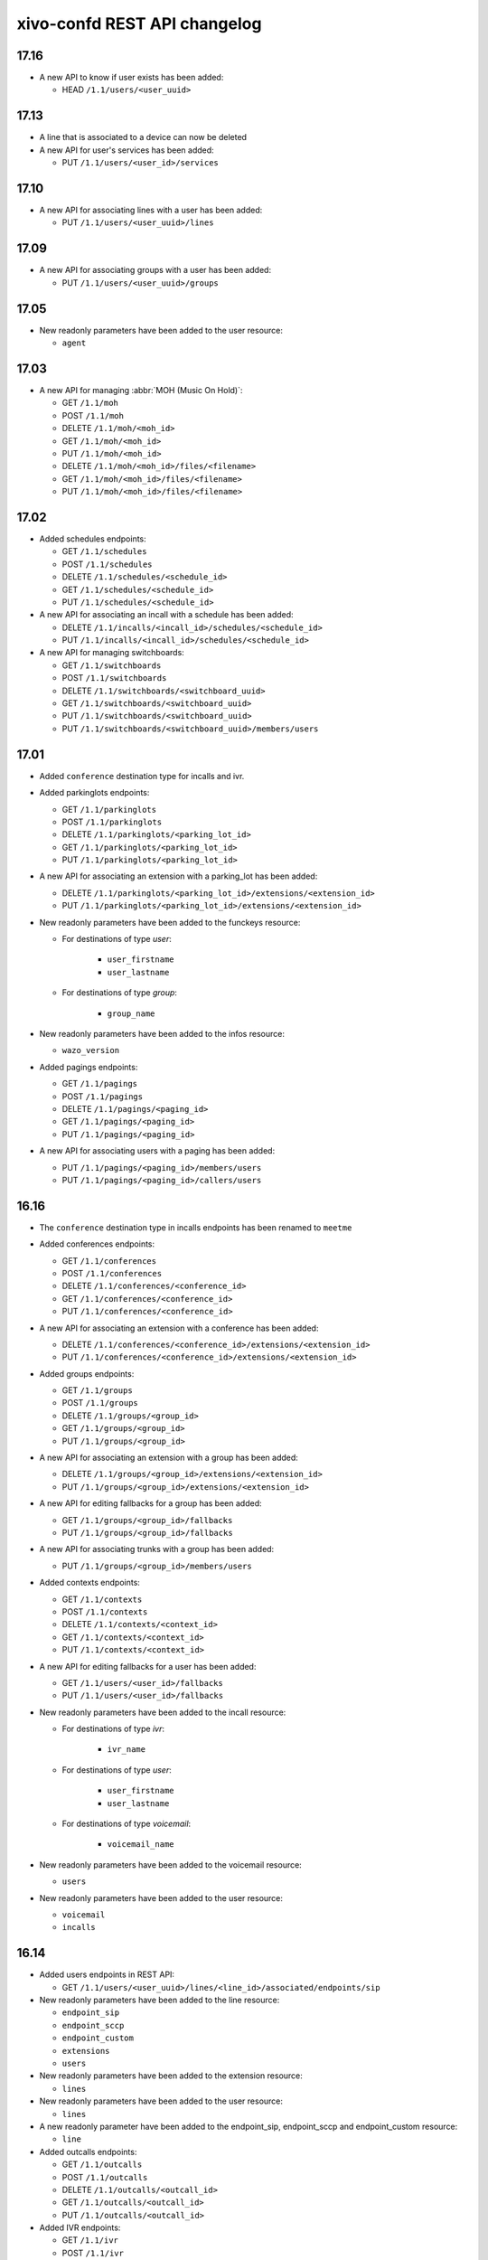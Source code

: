 .. _confd_changelog:

*****************************
xivo-confd REST API changelog
*****************************

17.16
=====

* A new API to know if user exists has been added:

  * HEAD ``/1.1/users/<user_uuid>``


17.13
=====

* A line that is associated to a device can now be deleted
* A new API for user's services has been added:

  * PUT ``/1.1/users/<user_id>/services``


17.10
=====

* A new API for associating lines with a user has been added:

  * PUT ``/1.1/users/<user_uuid>/lines``


17.09
=====

* A new API for associating groups with a user has been added:

  * PUT ``/1.1/users/<user_uuid>/groups``


17.05
=====

* New readonly parameters have been added to the user resource:

  * ``agent``


17.03
=====

* A new API for managing :abbr:`MOH (Music On Hold)`:

  * GET ``/1.1/moh``
  * POST ``/1.1/moh``
  * DELETE ``/1.1/moh/<moh_id>``
  * GET ``/1.1/moh/<moh_id>``
  * PUT ``/1.1/moh/<moh_id>``
  * DELETE ``/1.1/moh/<moh_id>/files/<filename>``
  * GET ``/1.1/moh/<moh_id>/files/<filename>``
  * PUT ``/1.1/moh/<moh_id>/files/<filename>``


17.02
=====

* Added schedules endpoints:

  * GET ``/1.1/schedules``
  * POST ``/1.1/schedules``
  * DELETE ``/1.1/schedules/<schedule_id>``
  * GET ``/1.1/schedules/<schedule_id>``
  * PUT ``/1.1/schedules/<schedule_id>``

* A new API for associating an incall with a schedule has been added:

  * DELETE ``/1.1/incalls/<incall_id>/schedules/<schedule_id>``
  * PUT ``/1.1/incalls/<incall_id>/schedules/<schedule_id>``

* A new API for managing switchboards:

  * GET ``/1.1/switchboards``
  * POST ``/1.1/switchboards``
  * DELETE ``/1.1/switchboards/<switchboard_uuid>``
  * GET ``/1.1/switchboards/<switchboard_uuid>``
  * PUT ``/1.1/switchboards/<switchboard_uuid>``
  * PUT ``/1.1/switchboards/<switchboard_uuid>/members/users``


17.01
=====

* Added ``conference`` destination type for incalls and ivr.

* Added parkinglots endpoints:

  * GET ``/1.1/parkinglots``
  * POST ``/1.1/parkinglots``
  * DELETE ``/1.1/parkinglots/<parking_lot_id>``
  * GET ``/1.1/parkinglots/<parking_lot_id>``
  * PUT ``/1.1/parkinglots/<parking_lot_id>``

* A new API for associating an extension with a parking_lot has been added:

  * DELETE ``/1.1/parkinglots/<parking_lot_id>/extensions/<extension_id>``
  * PUT ``/1.1/parkinglots/<parking_lot_id>/extensions/<extension_id>``

* New readonly parameters have been added to the funckeys resource:

  * For destinations of type `user`:

      * ``user_firstname``
      * ``user_lastname``

  * For destinations of type `group`:

      * ``group_name``

* New readonly parameters have been added to the infos resource:

  * ``wazo_version``

* Added pagings endpoints:

  * GET ``/1.1/pagings``
  * POST ``/1.1/pagings``
  * DELETE ``/1.1/pagings/<paging_id>``
  * GET ``/1.1/pagings/<paging_id>``
  * PUT ``/1.1/pagings/<paging_id>``

* A new API for associating users with a paging has been added:

  * PUT ``/1.1/pagings/<paging_id>/members/users``
  * PUT ``/1.1/pagings/<paging_id>/callers/users``


16.16
=====

* The ``conference`` destination type in incalls endpoints has been renamed to ``meetme``

* Added conferences endpoints:

  * GET ``/1.1/conferences``
  * POST ``/1.1/conferences``
  * DELETE ``/1.1/conferences/<conference_id>``
  * GET ``/1.1/conferences/<conference_id>``
  * PUT ``/1.1/conferences/<conference_id>``

* A new API for associating an extension with a conference has been added:

  * DELETE ``/1.1/conferences/<conference_id>/extensions/<extension_id>``
  * PUT ``/1.1/conferences/<conference_id>/extensions/<extension_id>``

* Added groups endpoints:

  * GET ``/1.1/groups``
  * POST ``/1.1/groups``
  * DELETE ``/1.1/groups/<group_id>``
  * GET ``/1.1/groups/<group_id>``
  * PUT ``/1.1/groups/<group_id>``

* A new API for associating an extension with a group has been added:

  * DELETE ``/1.1/groups/<group_id>/extensions/<extension_id>``
  * PUT ``/1.1/groups/<group_id>/extensions/<extension_id>``

* A new API for editing fallbacks for a group has been added:

  * GET ``/1.1/groups/<group_id>/fallbacks``
  * PUT ``/1.1/groups/<group_id>/fallbacks``

* A new API for associating trunks with a group has been added:

  * PUT ``/1.1/groups/<group_id>/members/users``

* Added contexts endpoints:

  * GET ``/1.1/contexts``
  * POST ``/1.1/contexts``
  * DELETE ``/1.1/contexts/<context_id>``
  * GET ``/1.1/contexts/<context_id>``
  * PUT ``/1.1/contexts/<context_id>``

* A new API for editing fallbacks for a user has been added:

  * GET ``/1.1/users/<user_id>/fallbacks``
  * PUT ``/1.1/users/<user_id>/fallbacks``

* New readonly parameters have been added to the incall resource:

  * For destinations of type `ivr`:

      * ``ivr_name``

  * For destinations of type `user`:

      * ``user_firstname``
      * ``user_lastname``

  * For destinations of type `voicemail`:

      * ``voicemail_name``

* New readonly parameters have been added to the voicemail resource:

  * ``users``

* New readonly parameters have been added to the user resource:

  * ``voicemail``
  * ``incalls``


16.14
=====

* Added users endpoints in REST API:

  * GET ``/1.1/users/<user_uuid>/lines/<line_id>/associated/endpoints/sip``

* New readonly parameters have been added to the line resource:

  * ``endpoint_sip``
  * ``endpoint_sccp``
  * ``endpoint_custom``
  * ``extensions``
  * ``users``

* New readonly parameters have been added to the extension resource:

  * ``lines``

* New readonly parameters have been added to the user resource:

  * ``lines``

* A new readonly parameter have been added to the endpoint_sip, endpoint_sccp and endpoint_custom
  resource:

  * ``line``

* Added outcalls endpoints:

  * GET ``/1.1/outcalls``
  * POST ``/1.1/outcalls``
  * DELETE ``/1.1/outcalls/<outcall_id>``
  * GET ``/1.1/outcalls/<outcall_id>``
  * PUT ``/1.1/outcalls/<outcall_id>``

* Added IVR endpoints:

  * GET ``/1.1/ivr``
  * POST ``/1.1/ivr``
  * DELETE ``/1.1/ivr/<ivr_id>``
  * GET ``/1.1/ivr/<ivr_id>``
  * PUT ``/1.1/ivr/<ivr_id>``

* A new API for associating trunks with an outcall has been added:

  * PUT ``/1.1/outcalls/<outcall_id>/trunks``

* A new API for associating an extension with an outcall has been added:

  * DELETE ``/1.1/outcalls/<outcall_id>/extensions/<extension_id>``
  * PUT ``/1.1/outcalls/<outcall_id>/extensions/<extension_id>``


16.13
=====

* New readonly parameters have been added to the trunks resource:

  * ``endpoint_sip``
  * ``endpoint_custom``

* A new readonly parameter have been added to the endpoint_sip and endpoint_custom resource:

  * ``trunk``

* A new API for associating an extension with an incall has been added:

  * DELETE ``/1.1/incalls/<incall_id>/extensions/<extension_id>``
  * PUT ``/1.1/incalls/<incall_id>/extensions/<extension_id>``

* Added incalls endpoints:

  * GET ``/1.1/incalls``
  * POST ``/1.1/incalls``
  * DELETE ``/1.1/incalls/<incall_id>``
  * GET ``/1.1/incalls/<incall_id>``
  * PUT ``/1.1/incalls/<incall_id>``


16.12
=====

* A new API for associating an endpoint with a trunk has been added:

  * DELETE ``/1.1/trunks/<trunk_id>/endpoints/sip/<endpoint_id>``
  * PUT ``/1.1/trunks/<trunk_id>/endpoints/sip/<endpoint_id>``
  * GET ``/1.1/trunks/<trunk_id>/endpoints/sip``
  * GET ``/1.1/endpoints/sip/<endpoint_id>/trunks``

  * DELETE ``/1.1/trunks/<trunk_id>/endpoints/custom/<endpoint_id>``
  * PUT ``/1.1/trunks/<trunk_id>/endpoints/custom/<endpoint_id>``
  * GET ``/1.1/trunks/<trunk_id>/endpoints/custom``
  * GET ``/1.1/endpoints/custom/<endpoint_id>/trunks``

* Added trunks endpoints:

  * GET ``/1.1/trunks``
  * POST ``/1.1/trunks``
  * DELETE ``/1.1/trunks/<trunk_id>``
  * GET ``/1.1/trunks/<trunk_id>``
  * PUT ``/1.1/trunks/<trunk_id>``

* Added SIP general endpoints:

  * GET ``/1.1/asterisk/sip/general``
  * PUT ``/1.1/asterisk/sip/general``


16.11
=====

* A new API for associating a user with an agent has been added:

  * DELETE ``/1.1/users/<user_id>/agents``
  * GET ``/1.1/users/<user_id>/agents``
  * PUT ``/1.1/users/<user_id>/agents/<agent_id>``

* A new API to list lines associated to an extension

  * GET ``/1.1/extensions/<extension_id>/lines``


* The following URLs have been deprecated. Please use the new API instead:

  * GET ``/1.1/extensions/<extension_id>/line``


16.10
=====

* Add possibility to associate many lines to the same user.
* Add possibility to associate many extensions to the same line (only if these lines are
  associated to the same user).
* A new API for associating a user with a voicemail has been added:

  * DELETE ``/1.1/users/<user_id>/voicemails``
  * GET ``/1.1/users/<user_id>/voicemails``
  * PUT ``/1.1/users/<user_id>/voicemails``

* A new API for associating a line with an extension has been added:

  * PUT ``/1.1/lines/<line_id>/extensions/<extension_id>``

* A new API for associating a user with a line has been added:

  * PUT ``/1.1/users/<user_id>/lines/<line_id>``

* The following URLs have been deprecated. Please use the new API instead:

  * DELETE ``/1.1/users/<user_id>/voicemail``
  * GET ``/1.1/users/<user_id>/voicemail``
  * POST ``/1.1/users/<user_id>/voicemail``
  * POST ``/1.1/users/<user_id>/lines``
  * POST ``/1.1/lines/<line_id>/extensions``


16.09
=====

* Added entities endpoints:

  * GET ``/1.1/entities``
  * POST ``/1.1/entities``
  * GET ``/1.1/entities/<entity_id>``
  * DELETE ``/1.1/entities/<entity_id>``

* A new API for updating all user's funckeys

  * PUT ``/1.1/users/<user_id>/funckeys``

* A new parameter have been added to the users resource:

  * ``dtmf_hangup_enabled``


16.06
=====

* A new API for initializing a Wazo (passing the wizard):

  * GET ``/1.1/wizard``
  * POST ``/1.1/wizard``
  * GET ``/1.1/wizard/discover``

* A new API for associating a user with an entity has been added:

  * GET ``/1.1/users/<user_id>/entities``
  * PUT ``/1.1/users/<user_id>/entities/<entity_id>``


16.05
=====

* A new API for associating a user with a call permission has been added:

  * GET ``/1.1/users/<user_id>/callpermissions``
  * PUT ``/1.1/users/<user_id>/callpermissions/<call_permission_id>``
  * DELETE ``/1.1/users/<user_id>/callpermissions/<call_permission_id>``
  * GET ``/1.1/callpermissions/<call_permission_id>/users``

* Two new parameters have been added to the users resource:

  * ``call_permission_password``
  * ``enabled``

* A new API for user's forwards has been added:

  * PUT ``/1.1/users/<user_id>/forwards``

* SIP endpoint: ``allow`` and ``disallow`` options are not split into multiple options anymore.
* SCCP endpoint: ``allow`` and ``disallow`` options are not split into multiple options anymore.


16.04
=====

* The ``summary`` view has been added to ``/users`` (GET ``/users?view=summary``)

* A new API for user's services has been added:

  * GET ``/1.1/users/<user_id>/services``
  * GET ``/1.1/users/<user_id>/services/<service_name>``
  * PUT ``/1.1/users/<user_id>/services/<service_name>``

* A new API for user's forwards has been added:

  * GET ``/1.1/users/<user_id>/forwards``
  * GET ``/1.1/users/<user_id>/forwards/<forward_name>``
  * PUT ``/1.1/users/<user_id>/forwards/<forward_name>``

* GET ``/1.1/users/export`` now requires the following header for CSV output::

   Accept: text/csv; charset=utf-8

* Added call permissions endpoints:

  * GET ``/1.1/callpermissions``
  * POST ``/1.1/callpermissions``
  * GET ``/1.1/callpermissions/<callpermission_id>``
  * PUT ``/1.1/callpermissions/<callpermission_id>``
  * DELETE ``/1.1/callpermissions/<callpermission_id>``


16.03
=====

* Added switchboard endpoints:

  * GET ``/1.1/switchboards``
  * GET ``/1.1/switchboards/<switchboard_id>/stats``

* A new API for associating a line with a device has been added:

  * PUT ``/1.1/lines/<line_id>/devices/<device_id>``
  * DELETE ``/1.1/lines/<line_id>/devices/<device_id>``

* The following URLs have been deleted. Please use the new API instead:

  * GET ``/1.1/devices/<device_id>/associate_line/<line_id>``
  * GET ``/1.1/devices/<device_id>/dissociate_line/<line_id>``


16.02
=====

* Added users endpoints in REST API:

  * GET ``/1.1/users/<user_uuid>/lines/main/associated/endpoints/sip``


16.01
=====

* The SIP API has been improved. ``options`` now accepts any extra parameter.  However, due to
  certain database limitations, parameters that appear in :ref:`sip-endpoint-parameters` may only
  appear once in the list. This limitation will be removed in future versions.
* A new API for custom endpoints has been added: ``/1.1/endpoints/custom``
* A new API for associating custom endpoints has been added: ``/1.1/lines/<line_id>/endpoints/custom/<endpoint_id>``


15.20
=====

* A new API for mass updating users has been added: PUT ``/1.1/users/import``
* A new API for exporting users has been added: GET ``/1.1/users/export``


15.19
=====

* A new API for mass importing users has been added: POST ``/1.1/users/import``
* The following fields have been added to the ``/users`` API:

  * supervision_enabled
  * call_tranfer_enabled
  * ring_seconds
  * simultaneous_calls


15.18
=====

* Ports 50050 and 50051 have been removed. Please use 9486 and 9487 instead
* Added sccp endpoints in REST API:

  * GET ``/1.1/endpoints/sccp``
  * POST ``/1.1/endpoints/sccp``
  * DELETE ``/1.1/endpoints/sccp/<sccp_id>``
  * GET ``/1.1/endpoints/sccp/<sccp_id>``
  * PUT ``/1.1/endpoints/sccp/<sccp_id>``
  * GET ``/1.1/endpoints/sccp/<sccp_id>/lines``
  * GET ``/1.1/lines/<line_id>/endpoints/sccp``
  * DELETE ``/1.1/lines/<line_id>/endpoints/sccp/<sccp_id>``
  * PUT ``/1.1/lines/<line_id>/endpoints/sccp/<sccp_id>``

* Added lines endpoints in REST API:

  * GET ``/1.1/lines/<line_id>/users``


15.17
=====

* A new API for SIP endpoints has been added. Consult the documentation
  on http://api.wazo.community for further details.
* The ``/lines_sip`` API has been deprecated. Please use ``/lines`` and ``/endpoints/sip`` instead.
* Due to certain limitations in the database, only a limited number of
  optional parameters can be configured. This limitation will be removed
  in future releases. Supported parameters are listed further down.
* Certain fields in the ``/lines`` API have been modified. List
  of fields are further down


Fields modified in the ``/lines`` API
-------------------------------------

+------------------------+-------------------+------------+------------+
| Name                   | Replaced by       | Editable ? | Required ? |
+========================+===================+============+============+
| id                     |                   | no         |            |
+------------------------+-------------------+------------+------------+
| device_id              |                   | no         |            |
+------------------------+-------------------+------------+------------+
| name                   |                   | no         |            |
+------------------------+-------------------+------------+------------+
| protocol               |                   | no         |            |
+------------------------+-------------------+------------+------------+
| device_slot            | position          | no         |            |
+------------------------+-------------------+------------+------------+
| provisioning_extension | provisioning_code | no         |            |
+------------------------+-------------------+------------+------------+
| context                |                   | yes        | yes        |
+------------------------+-------------------+------------+------------+
| provisioning_code      |                   | yes        |            |
+------------------------+-------------------+------------+------------+
| position               |                   | yes        |            |
+------------------------+-------------------+------------+------------+
| caller_id_name         |                   | yes        |            |
+------------------------+-------------------+------------+------------+
| caller_id_num          |                   | yes        |            |
+------------------------+-------------------+------------+------------+


.. _sip-endpoint-parameters:

Supported parameters on SIP endpoints
-------------------------------------

 * md5secret
 * language
 * accountcode
 * amaflags
 * allowtransfer
 * fromuser
 * fromdomain
 * subscribemwi
 * buggymwi
 * call-limit
 * callerid
 * fullname
 * cid-number
 * maxcallbitrate
 * insecure
 * nat
 * promiscredir
 * usereqphone
 * videosupport
 * trustrpid
 * sendrpid
 * allowsubscribe
 * allowoverlap
 * dtmfmode
 * rfc2833compensate
 * qualify
 * g726nonstandard
 * disallow
 * allow
 * autoframing
 * mohinterpret
 * useclientcode
 * progressinband
 * t38pt-udptl
 * t38pt-usertpsource
 * rtptimeout
 * rtpholdtimeout
 * rtpkeepalive
 * deny
 * permit
 * defaultip
 * setvar
 * port
 * regexten
 * subscribecontext
 * vmexten
 * callingpres
 * parkinglot
 * protocol
 * outboundproxy
 * transport
 * remotesecret
 * directmedia
 * callcounter
 * busylevel
 * ignoresdpversion
 * session-timers
 * session-expires
 * session-minse
 * session-refresher
 * callbackextension
 * timert1
 * timerb
 * qualifyfreq
 * contactpermit
 * contactdeny
 * unsolicited_mailbox
 * use-q850-reason
 * encryption
 * snom-aoc-enabled
 * maxforwards
 * disallowed-methods
 * textsupport


15.16
=====

* The parameter ``skip`` is now deprecated. Use ``offset`` instead for:

  * ``GET /1.1/devices``
  * ``GET /1.1/extensions``
  * ``GET /1.1/voicemails``
  * ``GET /1.1/users``

* The users resource can be referred to by ``uuid``

  * ``GET /1.1/users/<uuid>``
  * ``PUT /1.1/users/<uuid>``
  * ``DELETE /1.1/users/<uuid>``


15.15
=====

 * The field ``enabled`` has been added to the voicemail model
 * A line is no longer required when associating a voicemail with a user
 * Voicemails can now be edited even when they are associated to a user


15.14
=====

 * All optional fields on a user are now always null (sometimes they were empty strings)
 * The caller id is no longer automatically updated when the firstname or lastname is modified. You must update the
   caller id yourself if you modify the user's name.
 * Caller id will be generated if and only if it does not exist when creating a user.


14.16
=====

* Association user-voicemail, when associating a voicemail whose id does not exist:

  * before: error 404
  * after: error 400


14.14
=====

* Association line-extension, a same extension can not be associated to multiple lines


14.13
=====

* Resource line, field ``provisioning_extension``: type changed from ``int`` to ``string``
